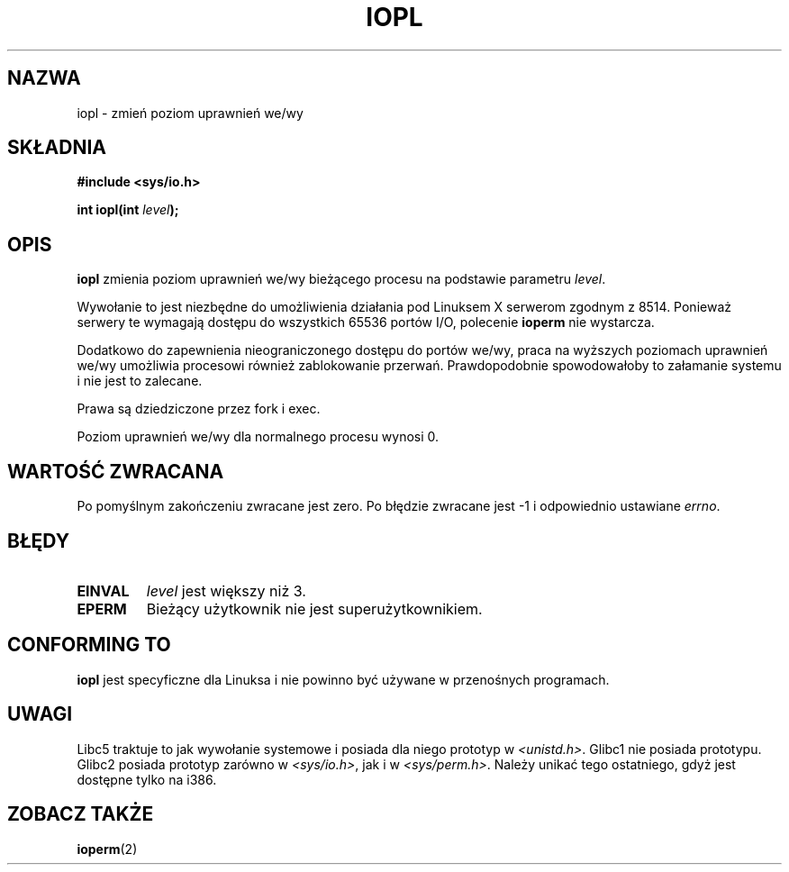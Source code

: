 .\" Hey Emacs! This file is -*- nroff -*- source.
.\"
.\" {PTM/PB/0.1/09-05-1999/"zmień poziom uprzywilejowania I/O"}
.\" Last update: A. Krzysztofowicz <ankry@mif.pg.gda.pl>, Jan 2002,
.\"              manpages 1.47
.\"
.\" Copyright 1993 Rickard E. Faith (faith@cs.unc.edu)
.\" Portions extracted from linux/kernel/ioport.c (no copyright notice).
.\"
.\" Permission is granted to make and distribute verbatim copies of this
.\" manual provided the copyright notice and this permission notice are
.\" preserved on all copies.
.\"
.\" Permission is granted to copy and distribute modified versions of this
.\" manual under the conditions for verbatim copying, provided that the
.\" entire resulting derived work is distributed under the terms of a
.\" permission notice identical to this one
.\" 
.\" Since the Linux kernel and libraries are constantly changing, this
.\" manual page may be incorrect or out-of-date.  The author(s) assume no
.\" responsibility for errors or omissions, or for damages resulting from
.\" the use of the information contained herein.  The author(s) may not
.\" have taken the same level of care in the production of this manual,
.\" which is licensed free of charge, as they might when working
.\" professionally.
.\" 
.\" Formatted or processed versions of this manual, if unaccompanied by
.\" the source, must acknowledge the copyright and authors of this work.
.\"
.\" Modified Tue Aug  1 16:47    1995 by Jochen Karrer 
.\"                              <cip307@cip.physik.uni-wuerzburg.de>
.\" Modified Tue Oct 22 08:11:14 EDT 1996 by Eric S. Raymond <esr@thyrsus.com>
.\" Modified Fri Nov 27 14:50:36 CET 1998 by Andries Brouwer <aeb@cwi.nl>
.\"
.TH IOPL 2 1993-07-24 "Linux 0.99.11" "Podręcznik programisty Linuksa"
.SH NAZWA
iopl \- zmień poziom uprawnień we/wy
.SH SKŁADNIA
.B #include <sys/io.h>
.sp
.BI "int iopl(int " level );
.SH OPIS
.B iopl
zmienia poziom uprawnień we/wy bieżącego procesu na podstawie parametru
.IR level .

Wywołanie to jest niezbędne do umożliwienia działania pod Linuksem X serwerom
zgodnym z 8514. Ponieważ serwery te wymagają dostępu do wszystkich
65536 portów I/O, polecenie
.B ioperm
nie wystarcza.

Dodatkowo do zapewnienia nieograniczonego dostępu do portów we/wy, praca
na wyższych poziomach uprawnień we/wy umożliwia procesowi również zablokowanie
przerwań. Prawdopodobnie spowodowałoby to załamanie systemu i nie jest to
zalecane.

Prawa są dziedziczone przez fork i exec.

Poziom uprawnień we/wy dla normalnego procesu wynosi 0.
.SH "WARTOŚĆ ZWRACANA"
Po pomyślnym zakończeniu zwracane jest zero. Po błędzie zwracane jest \-1
i odpowiednio ustawiane
.IR errno .
.SH BŁĘDY
.TP
.B EINVAL
.I level
jest większy niż 3.
.TP
.B EPERM
Bieżący użytkownik nie jest superużytkownikiem.
.SH "CONFORMING TO"
\fBiopl\fP jest specyficzne dla Linuksa i nie powinno być używane
w przenośnych programach.
.SH UWAGI
Libc5 traktuje to jak wywołanie systemowe i posiada dla niego prototyp w
.IR <unistd.h> .
Glibc1 nie posiada prototypu. Glibc2 posiada prototyp zarówno w
.IR <sys/io.h> ,
jak i w
.IR <sys/perm.h> .
Należy unikać tego ostatniego, gdyż jest dostępne tylko na i386.
.SH "ZOBACZ TAKŻE"
.BR ioperm (2)
